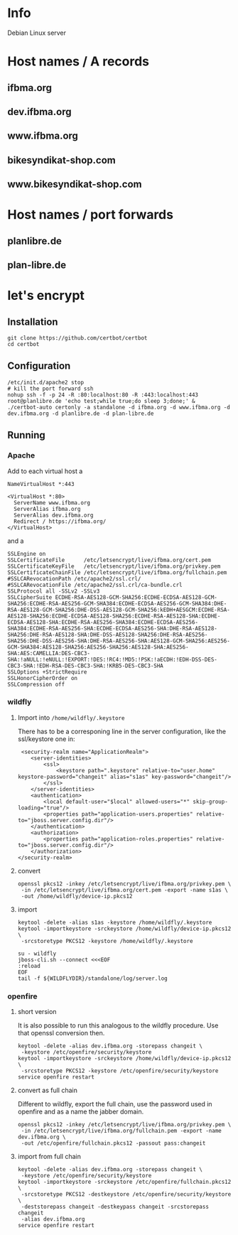 * Info
Debian Linux server
* Host names / A records
** ifbma.org
** dev.ifbma.org
** www.ifbma.org
** bikesyndikat-shop.com
** www.bikesyndikat-shop.com
* Host names / port forwards
** planlibre.de
** plan-libre.de
* let's encrypt
** Installation
#+BEGIN_SRC
git clone https://github.com/certbot/certbot
cd certbot
#+END_SRC
** Configuration
#+BEGIN_SRC
/etc/init.d/apache2 stop
# kill the port forward ssh
nohup ssh -f -p 24 -R :80:localhost:80 -R :443:localhost:443 root@planlibre.de 'echo test;while true;do sleep 3;done;' &
./certbot-auto certonly -a standalone -d ifbma.org -d www.ifbma.org -d dev.ifbma.org -d planlibre.de -d plan-libre.de
#+END_SRC
** Running
*** Apache
Add to each virtual host a 
#+BEGIN_SRC
NameVirtualHost *:443

<VirtualHost *:80>
  ServerName www.ifbma.org
  ServerAlias ifbma.org
  ServerAlias dev.ifbma.org
  Redirect / https://ifbma.org/
</VirtualHost>
#+END_SRC
and a 

#+BEGIN_SRC
SSLEngine on
SSLCertificateFile      /etc/letsencrypt/live/ifbma.org/cert.pem
SSLCertificateKeyFile   /etc/letsencrypt/live/ifbma.org/privkey.pem
SSLCertificateChainFile /etc/letsencrypt/live/ifbma.org/fullchain.pem
#SSLCARevocationPath /etc/apache2/ssl.crl/
#SSLCARevocationFile /etc/apache2/ssl.crl/ca-bundle.crl
SSLProtocol all -SSLv2 -SSLv3
SSLCipherSuite ECDHE-RSA-AES128-GCM-SHA256:ECDHE-ECDSA-AES128-GCM-SHA256:ECDHE-RSA-AES256-GCM-SHA384:ECDHE-ECDSA-AES256-GCM-SHA384:DHE-RSA-AES128-GCM-SHA256:DHE-DSS-AES128-GCM-SHA256:kEDH+AESGCM:ECDHE-RSA-AES128-SHA256:ECDHE-ECDSA-AES128-SHA256:ECDHE-RSA-AES128-SHA:ECDHE-ECDSA-AES128-SHA:ECDHE-RSA-AES256-SHA384:ECDHE-ECDSA-AES256-SHA384:ECDHE-RSA-AES256-SHA:ECDHE-ECDSA-AES256-SHA:DHE-RSA-AES128-SHA256:DHE-RSA-AES128-SHA:DHE-DSS-AES128-SHA256:DHE-RSA-AES256-SHA256:DHE-DSS-AES256-SHA:DHE-RSA-AES256-SHA:AES128-GCM-SHA256:AES256-GCM-SHA384:AES128-SHA256:AES256-SHA256:AES128-SHA:AES256-SHA:AES:CAMELLIA:DES-CBC3-SHA:!aNULL:!eNULL:!EXPORT:!DES:!RC4:!MD5:!PSK:!aECDH:!EDH-DSS-DES-CBC3-SHA:!EDH-RSA-DES-CBC3-SHA:!KRB5-DES-CBC3-SHA
SSLOptions +StrictRequire
SSLHonorCipherOrder on
SSLCompression off
#+END_SRC
*** wildfly
**** Import into ~/home/wildfly/.keystore~
There has to be a corresponing line in the server configuration, like
the ssl/keystore one in:
#+BEGIN_SRC
             <security-realm name="ApplicationRealm">
                <server-identities>
                    <ssl>
                        <keystore path=".keystore" relative-to="user.home" keystore-password="changeit" alias="s1as" key-password="changeit"/>
                    </ssl>
                </server-identities>
                <authentication>
                    <local default-user="$local" allowed-users="*" skip-group-loading="true"/>
                    <properties path="application-users.properties" relative-to="jboss.server.config.dir"/>
                </authentication>
                <authorization>
                    <properties path="application-roles.properties" relative-to="jboss.server.config.dir"/>
                </authorization>
            </security-realm>
#+END_SRC
**** convert
#+BEGIN_SRC
openssl pkcs12 -inkey /etc/letsencrypt/live/ifbma.org/privkey.pem \
 -in /etc/letsencrypt/live/ifbma.org/cert.pem -export -name s1as \
 -out /home/wildfly/device-ip.pkcs12
#+END_SRC
**** import
#+BEGIN_SRC
keytool -delete -alias s1as -keystore /home/wildfly/.keystore
keytool -importkeystore -srckeystore /home/wildfly/device-ip.pkcs12 \
 -srcstoretype PKCS12 -keystore /home/wildfly/.keystore

su - wildfly
jboss-cli.sh --connect <<<EOF
:reload
EOF
tail -f ${WILDFLYDIR}/standalone/log/server.log
#+END_SRC
*** openfire
**** short version
It is also possible to run this analogous to the wildfly procedure. Use
that openssl conversion then.
#+BEGIN_SRC
keytool -delete -alias dev.ifbma.org -storepass changeit \
 -keystore /etc/openfire/security/keystore
keytool -importkeystore -srckeystore /home/wildfly/device-ip.pkcs12 \
 -srcstoretype PKCS12 -keystore /etc/openfire/security/keystore
service openfire restart
#+END_SRC
**** convert as full chain
Different to wildfly, export the full chain, use the password used in
openfire and as a name the jabber domain.
#+BEGIN_SRC
openssl pkcs12 -inkey /etc/letsencrypt/live/ifbma.org/privkey.pem \
 -in /etc/letsencrypt/live/ifbma.org/fullchain.pem -export -name dev.ifbma.org \
 -out /etc/openfire/fullchain.pkcs12 -passout pass:changeit
#+END_SRC
**** import from full chain
#+BEGIN_SRC
keytool -delete -alias dev.ifbma.org -storepass changeit \
 -keystore /etc/openfire/security/keystore
keytool -importkeystore -srckeystore /etc/openfire/fullchain.pkcs12 \
 -srcstoretype PKCS12 -destkeystore /etc/openfire/security/keystore \
 -deststorepass changeit -destkeypass changeit -srcstorepass changeit
 -alias dev.ifbma.org
service openfire restart
#+END_SRC
